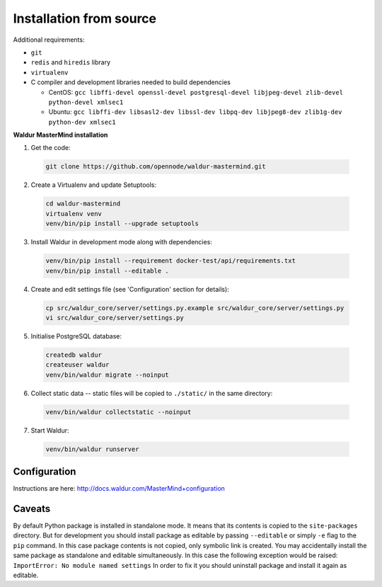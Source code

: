 Installation from source
------------------------

Additional requirements:

- ``git``
- ``redis`` and ``hiredis`` library
- ``virtualenv``
- C compiler and development libraries needed to build dependencies

  - CentOS: ``gcc libffi-devel openssl-devel postgresql-devel libjpeg-devel zlib-devel python-devel xmlsec1``
  - Ubuntu: ``gcc libffi-dev libsasl2-dev libssl-dev libpq-dev libjpeg8-dev zlib1g-dev python-dev xmlsec1``

**Waldur MasterMind installation**

1. Get the code:

  .. code-block:: bash

    git clone https://github.com/opennode/waldur-mastermind.git

2. Create a Virtualenv and update Setuptools:

  .. code-block:: bash

    cd waldur-mastermind
    virtualenv venv
    venv/bin/pip install --upgrade setuptools

3. Install Waldur in development mode along with dependencies:

  .. code-block:: bash

    venv/bin/pip install --requirement docker-test/api/requirements.txt
    venv/bin/pip install --editable .

4. Create and edit settings file (see 'Configuration' section for details):

  .. code-block:: bash

    cp src/waldur_core/server/settings.py.example src/waldur_core/server/settings.py
    vi src/waldur_core/server/settings.py

5. Initialise PostgreSQL database:

  .. code-block:: bash

    createdb waldur
    createuser waldur
    venv/bin/waldur migrate --noinput

6. Collect static data -- static files will be copied to ``./static/`` in the same directory:

  .. code-block:: bash

    venv/bin/waldur collectstatic --noinput

7. Start Waldur:

  .. code-block:: bash

    venv/bin/waldur runserver

Configuration
+++++++++++++

Instructions are here: http://docs.waldur.com/MasterMind+configuration

Caveats
+++++++

By default Python package is installed in standalone mode.
It means that its contents is copied to the ``site-packages`` directory.
But for development you should install package as editable by passing
``--editable`` or simply ``-e`` flag to the ``pip`` command.
In this case package contents is not copied, only symbolic link is created.
You may accidentally install the same package as standalone and editable simultaneously.
In this case the following exception would be raised: ``ImportError: No module named settings``
In order to fix it you should uninstall package and install it again as editable.
